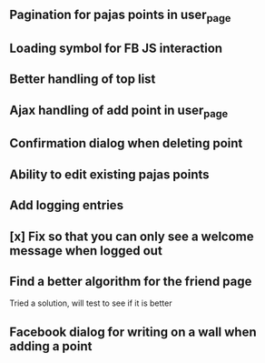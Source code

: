 ** Pagination for pajas points in user_page
** Loading symbol for FB JS interaction
** Better handling of top list
** Ajax handling of add point in user_page
** Confirmation dialog when deleting point
** Ability to edit existing pajas points
** Add logging entries
** [x] Fix so that you can only see a welcome message when logged out
** Find a better algorithm for the friend page
   Tried a solution, will test to see if it is better
** Facebook dialog for writing on a wall when adding a point

